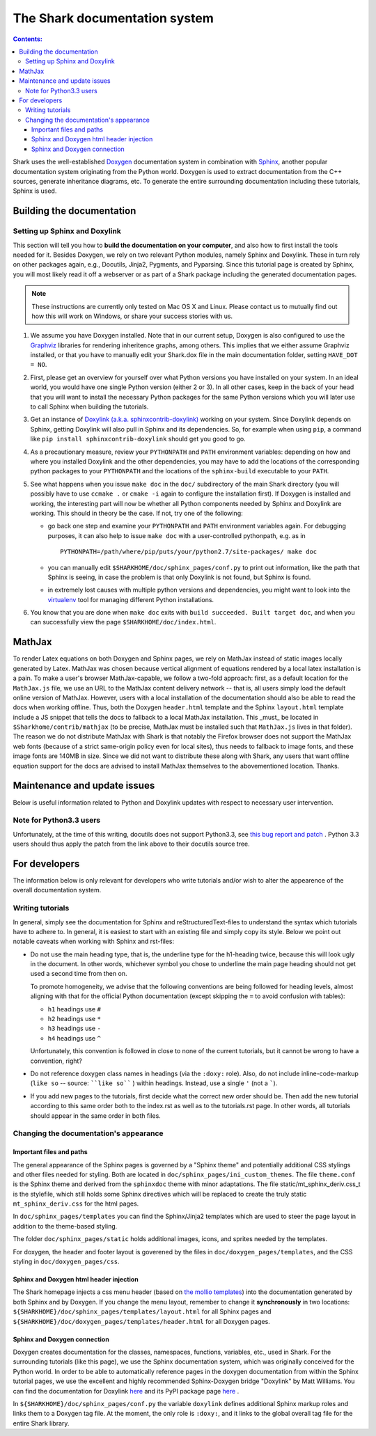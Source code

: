 

The Shark documentation system
==============================


.. contents:: Contents:


Shark uses the well-established `Doxygen <http://www.doxygen.org>`_ documentation
system in combination with `Sphinx <http://sphinx.pocoo.org/>`_, another popular
documentation system originating from the Python world. Doxygen is used to extract
documentation from the C++ sources, generate inheritance diagrams, etc. To generate
the entire surrounding documentation including these tutorials, Sphinx is used.


Building the documentation
++++++++++++++++++++++++++


Setting up Sphinx and Doxylink
------------------------------

This section will tell you how to **build the documentation on your computer**, and
also how to first install the tools needed for it. Besides Doxygen, we rely on two
relevant Python modules, namely Sphinx and Doxylink. These in turn rely on other packages
again, e.g., Docutils, Jinja2, Pygments, and Pyparsing. Since this tutorial page is
created by Sphinx, you will most likely read it off a webserver or as part of a Shark
package including the generated documentation pages.

.. note:: These instructions are currently only tested on Mac OS X and Linux. Please
    contact us to mutually find out how this will work on Windows, or share your success
    stories with us.

#. We assume you have Doxygen installed. Note that in our current setup, Doxygen is also configured
   to use the `Graphviz <http://www.graphviz.org/>`_ libraries for rendering inheritence graphs,
   among others. This implies that we either assume Graphviz installed, or that you have to
   manually edit your Shark.dox file in the main documentation folder, setting ``HAVE_DOT = NO``.

#. First, please get an overview for yourself over what Python versions you have installed on your system.
   In an ideal world, you would have one single Python version (either 2 or 3). In all other cases, keep
   in the back of your head that you will want to install the necessary Python packages for the same
   Python versions which you will later use to call Sphinx when building the tutorials.

#. Get an instance of `Doxylink (a.k.a. sphinxcontrib-doxylink)
   <http://pypi.python.org/pypi/sphinxcontrib-doxylink>`_ working on your system. Since
   Doxylink depends on Sphinx, getting Doxylink will also pull in Sphinx and its dependencies.
   So, for example when using ``pip``, a command like ``pip install sphinxcontrib-doxylink``
   should get you good to go.

#. As a precautionary measure, review your ``PYTHONPATH`` and ``PATH`` environment variables:
   depending on how and where you installed Doxylink and the other dependencies, you may
   have to add the locations of the corresponding python packages to your ``PYTHONPATH``
   and the locations of the ``sphinx-build`` executable to your ``PATH``.

#. See what happens when you issue ``make doc`` in the ``doc/`` subdirectory of the main Shark
   directory (you will possibly have to use ``ccmake .`` or ``cmake -i`` again to configure the
   installation first). If Doxygen is installed and working, the interesting part will now be
   whether all Python components needed by Sphinx and Doxylink are working. This should in
   theory be the case. If not, try one of the following:

   * go back one step and examine your ``PYTHONPATH`` and ``PATH`` environment
     variables again. For debugging purposes, it can also help to issue ``make doc``
     with a user-controlled pythonpath, e.g. as in ::

         PYTHONPATH=/path/where/pip/puts/your/python2.7/site-packages/ make doc

   * you can manually edit ``$SHARKHOME/doc/sphinx_pages/conf.py`` to print out information,
     like the path that Sphinx is seeing, in case the problem is that only Doxylink is not
     found, but Sphinx is found.

   * in extremely lost causes with multiple python versions and dependencies, you might
     want to look into the `virtualenv <http://www.virtualenv.org>`_
     tool for managing different Python installations.

#. You know that you are done when ``make doc`` exits with ``build succeeded. Built target doc``,
   and when you can successfully view the page ``$SHARKHOME/doc/index.html``.



MathJax
+++++++

To render Latex equations on both Doxygen and Sphinx pages, we rely on MathJax
instead of static images locally generated by Latex. MathJax was chosen because
vertical alignment of equations rendered by a local latex installation is a pain.
To make a user's browser MathJax-capable, we follow a two-fold approach: first,
as a default location for the ``MathJax.js`` file, we use an URL to the MathJax
content delivery network -- that is, all users simply load the default online
version of MathJax. However, users with a local installation of the documentation
should also be able to read the docs when working offline. Thus, both the Doxygen
``header.html`` template and the Sphinx ``layout.html`` template include a JS
snippet that tells the docs to fallback to a local MathJax installation. This
_must_ be located in ``$Sharkhome/contrib/mathjax`` (to be precise, MathJax must
be installed such that ``MathJax.js`` lives in that folder). The reason we do
not distribute MathJax with Shark is that notably the Firefox browser does not
support the MathJax web fonts (because of a strict same-origin policy even for
local sites), thus needs to fallback to image fonts, and these image fonts are
140MB in size. Since we did not want to distribute these along with Shark, any
users that want offline equation support for the docs are advised to install
MathJax themselves to the abovementioned location. Thanks.

..
   comment in once the firefox same-origin thing is fixed:
   A local version of MathJax was chosen because otherwise, seeing equations in the
   docs would rely on an internet connection. Since a standard MathJax
   installation is huge (150MB or so), we crop some of its functionality:
   the folders ``docs``, ``test``, and ``unpacked`` are deleted. Then, the
   biggest culprit, ``fonts/HTML-CSS/TeX/png``, is also removed. Finally,
   all config files in the ``config`` folder except the standard
   ``TeX-AMS-MML_HTMLorMML.js`` are deleted, and the standard file is
   renamed to avoid confusion. Also, the option ``imageFont:null`` is added
   in order to stop complaints about missing png fonts. As a result of deleting
   the png fonts, old IE users will miss out, but we take this risk for the
   sake of saving 140 MB of space.



Maintenance and update issues
+++++++++++++++++++++++++++++

Below is useful information related to Python and Doxylink updates with respect
to necessary user intervention.


Note for Python3.3 users
------------------------

Unfortunately, at the time of this writing, docutils does not support Python3.3,
see `this bug report and patch <http://sourceforge.net/tracker/?func=detail&aid=3541369&group_id=38414&atid=422030>`_ .
Python 3.3 users should thus apply the patch from the link above to their docutils
source tree.



For developers
++++++++++++++

The information below is only relevant for developers
who write tutorials and/or wish to alter the appearence
of the overall documentation system.


Writing tutorials
-----------------

In general, simply see the documentation for Sphinx and reStructuredText-files
to understand the syntax which tutorials have to adhere to. In general, it is
easiest to start with an existing file and simply copy its style. Below we
point out notable caveats when working with Sphinx and rst-files:

* Do not use the main heading type, that is, the underline type
  for the h1-heading twice, because this will look ugly in the
  document. In other words, whichever symbol you chose to underline
  the main page heading should not get used a second time from then
  on.

  To promote homogeneity, we advise that the following conventions are
  being followed for heading levels, almost aligning with that for the
  official Python documentation (except skipping the ``=`` to avoid
  confusion with tables):

  * ``h1`` headings use ``#``
  * ``h2`` headings use ``*``
  * ``h3`` headings use ``-``
  * ``h4`` headings use ``^``

  Unfortunately, this convention is followed in close to none of the
  current tutorials, but it cannot be wrong to have a convention, right?

* Do not reference doxygen class names in headings (via the ``:doxy:`` role).
  Also, do not include inline-code-markup (``like so`` -- source: ````like so```` )
  within headings. Instead, use a single ``'`` (not a `````).

* If you add new pages to the tutorials, first decide
  what the correct new order should be. Then add the new
  tutorial according to this same order both to the index.rst
  as well as to the tutorials.rst page. In other words, all
  tutorials should appear in the same order in both files.


Changing the documentation's appearance
---------------------------------------


Important files and paths
&&&&&&&&&&&&&&&&&&&&&&&&&

The general appearance of the Sphinx pages is governed by a
"Sphinx theme" and potentially additional CSS stylings and
other files needed for styling. Both are located in
``doc/sphinx_pages/ini_custom_themes``. The file ``theme.conf``
is the Sphinx theme and derived from the ``sphinxdoc`` theme
with minor adaptations. The file static/mt_sphinx_deriv.css_t
is the stylefile, which still holds some Sphinx directives
which will be replaced to create the truly static
``mt_sphinx_deriv.css`` for the html pages.

In ``doc/sphinx_pages/templates`` you can find the Sphinx/Jinja2
templates which are used to steer the page layout in addition
to the theme-based styling.

The folder ``doc/sphinx_pages/static`` holds additional images,
icons, and sprites needed by the templates.

For doxygen, the header and footer layout is goverened by the
files in ``doc/doxygen_pages/templates``, and the CSS styling
in ``doc/doxygen_pages/css``.

Sphinx and Doxygen html header injection
&&&&&&&&&&&&&&&&&&&&&&&&&&&&&&&&&&&&&&&&

The Shark homepage injects a css menu header (based on
`the mollio templates <http://www.mollio.org>`_) into
the documentation generated by both Sphinx and by Doxygen.
If you change the menu layout, remember to change it
**synchronously** in two locations:
``${SHARKHOME}/doc/sphinx_pages/templates/layout.html``
for all Sphinx pages and
``${SHARKHOME}/doc/doxygen_pages/templates/header.html``
for all Doxygen pages.


Sphinx and Doxygen connection
&&&&&&&&&&&&&&&&&&&&&&&&&&&&&

Doxygen creates documentation for the classes, namespaces, functions, variables, etc.,
used in Shark. For the surrounding tutorials (like this page), we use the Sphinx
documentation system, which was originally conceived for the Python world. In order
to be able to automatically reference pages in the doxygen documentation from within
the Sphinx tutorial pages, we use the excellent and highly recommended Sphinx-Doxygen
bridge "Doxylink" by Matt Williams. You can find the documentation for Doxylink
`here <http://packages.python.org/sphinxcontrib-doxylink/>`_ and its PyPI package
page `here <http://pypi.python.org/pypi/sphinxcontrib-doxylink>`__ .


In ``${SHARKHOME}/doc/sphinx_pages/conf.py`` the variable ``doxylink`` defines additional
Sphinx markup roles and links them to a Doxygen tag file. At the moment, the only role
is ``:doxy:``, and it links to the global overall tag file for the entire Shark library.



